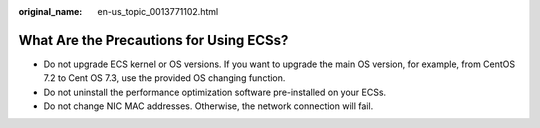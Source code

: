 :original_name: en-us_topic_0013771102.html

.. _en-us_topic_0013771102:

What Are the Precautions for Using ECSs?
========================================

-  Do not upgrade ECS kernel or OS versions. If you want to upgrade the main OS version, for example, from CentOS 7.2 to Cent OS 7.3, use the provided OS changing function.
-  Do not uninstall the performance optimization software pre-installed on your ECSs.
-  Do not change NIC MAC addresses. Otherwise, the network connection will fail.
